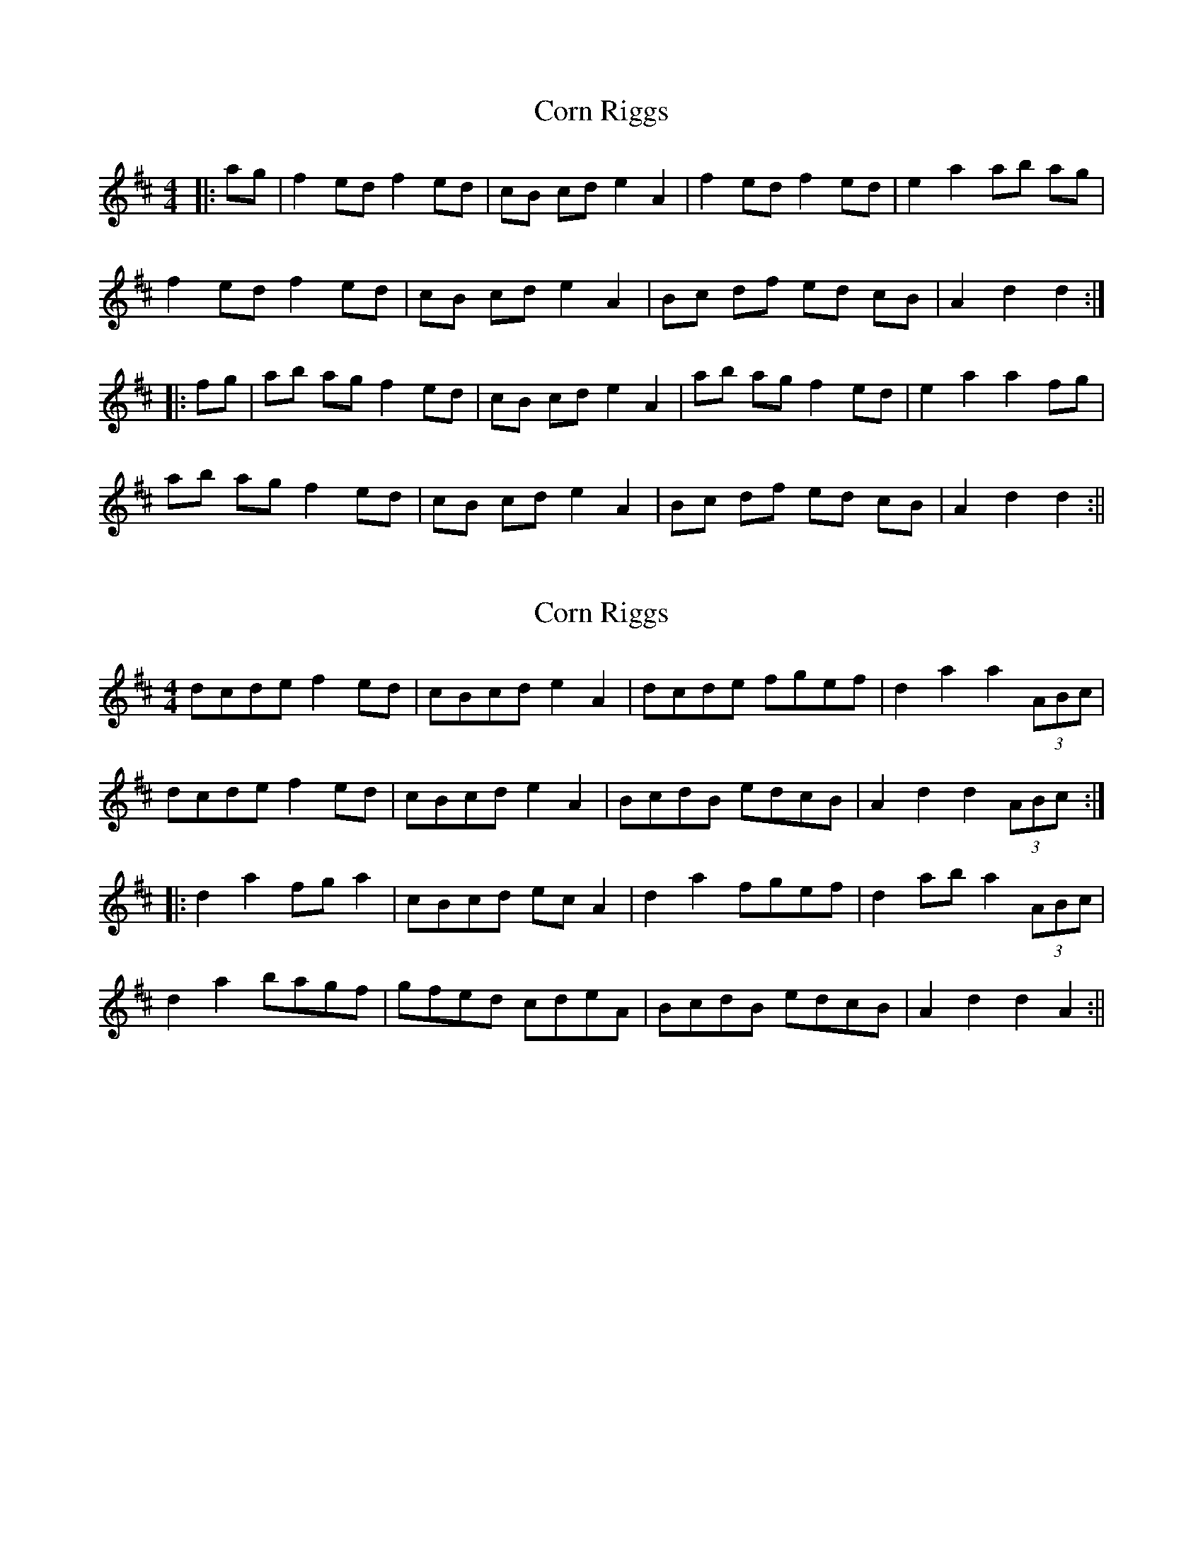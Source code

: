 X: 1
T: Corn Riggs
Z: fidicen
S: https://thesession.org/tunes/1094#setting1094
R: barndance
M: 4/4
L: 1/8
K: Dmaj
|:ag|f2 ed f2 ed|cB cd e2 A2|f2 ed f2 ed|e2 a2 ab ag|
f2 ed f2 ed|cB cd e2 A2|Bc df ed cB|A2 d2 d2:|
|:fg|ab ag f2 ed|cB cd e2 A2|ab ag f2 ed|e2 a2 a2 fg|
ab ag f2 ed|cB cd e2 A2|Bc df ed cB|A2 d2 d2:||
X: 2
T: Corn Riggs
Z: fidicen
S: https://thesession.org/tunes/1094#setting14337
R: barndance
M: 4/4
L: 1/8
K: Dmaj
dcde f2ed|cBcd e2A2|dcde fgef|d2 a2 a2 (3ABc|dcde f2ed|cBcd e2A2|BcdB edcB|A2 d2 d2 (3ABc:||:d2 a2 fg a2|cBcd ec A2|d2 a2 fgef|d2 ab a2 (3ABc|d2 a2 bagf|gfed cdeA|BcdB edcB|A2 d2 d2 A2:||
X: 3
T: Corn Riggs
Z: Dunnock
S: https://thesession.org/tunes/1094#setting14338
R: barndance
M: 4/4
L: 1/8
K: Gmaj
D2|G2GA B2AG| FEFG A2D2| G2GA BcBA| G2de d2D2|!G2GA B2AG| FEFG A3D| E3D EFGE| D2G2 G2::|!D2|G2d2 BcdB| F2A2 A2D2| G2d2 BcdB| GABc d2D2|!G2d2 edcB| cBAG F3D| E3D EFGE| D2G2 G2:|
X: 4
T: Corn Riggs
Z: ceolachan
S: https://thesession.org/tunes/1094#setting24481
R: barndance
M: 4/4
L: 1/8
K: Dmaj
|: D2 |G2 GA B/c/B AG | F2 FG A2 D2 | G2 GA BcAB | G2 d2 d2 D2 |
G3 A B3 G | FEFG A2 D2 | E2 EG AGG/F/E | D2 G2 G2 :|
|: D2 |G2 d2 BcdG | F2 A2 A2 D2 | G2 dc BcA/B/A | G2 d2 d2 D2 |
G2 d2 edcB | cBAG GFED | E3 G AGFE | D2 G2 G2 :|
X: 5
T: Corn Riggs
Z: ceolachan
S: https://thesession.org/tunes/1094#setting24482
R: barndance
M: 4/4
L: 1/8
K: Dmaj
|: (3DEF |G2 G>A (3BcB A>G | F>^EF>G A2 D2 | G2 G>A B>cA>B | G2 d2 d2 (3DEF |
G>FG>A B2- B>G | F>EF>G A2 D2 | E2- E>G A>GF>E | D2 G2 G2 :|
|: D2 |G2 d2 B2 d2 | F>^EF>G A2 D2 | G2 d2 B>cA>B | G2 d2 d2 D2 |
G2 d2 e>dc>B | c>BA>G F>GA>D | E2 G2 A>GF>E | D2 G2 G2 :|
X: 6
T: Corn Riggs
Z: G.Ryckeboer
S: https://thesession.org/tunes/1094#setting29570
R: barndance
M: 4/4
L: 1/8
K: Dmaj
A |: dcde f2ed |cBcd e2A2 |dcde f2ed |e2a2 a2-aA |
dcde f2ed |cBcd e2A2 |defd Beef |e2d2 d3f :|
|:a2a2 f2ed |cBcd e2A2 |A2a2 f2ed |e2a2 a2-aA |
d2a2 f2ed |cBcd e2A2 |defd Beef |e2d2 d4 :|
